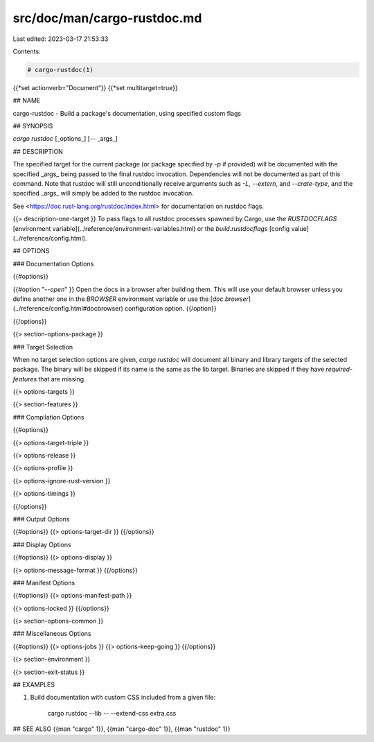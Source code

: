 src/doc/man/cargo-rustdoc.md
============================

Last edited: 2023-03-17 21:53:33

Contents:

.. code-block:: md

    # cargo-rustdoc(1)
{{*set actionverb="Document"}}
{{*set multitarget=true}}

## NAME

cargo-rustdoc - Build a package's documentation, using specified custom flags

## SYNOPSIS

`cargo rustdoc` [_options_] [`--` _args_]

## DESCRIPTION

The specified target for the current package (or package specified by `-p` if
provided) will be documented with the specified _args_ being passed to the
final rustdoc invocation. Dependencies will not be documented as part of this
command. Note that rustdoc will still unconditionally receive arguments such
as `-L`, `--extern`, and `--crate-type`, and the specified _args_ will simply
be added to the rustdoc invocation.

See <https://doc.rust-lang.org/rustdoc/index.html> for documentation on rustdoc
flags.

{{> description-one-target }}
To pass flags to all rustdoc processes spawned by Cargo, use the
`RUSTDOCFLAGS` [environment variable](../reference/environment-variables.html)
or the `build.rustdocflags` [config value](../reference/config.html).

## OPTIONS

### Documentation Options

{{#options}}

{{#option "`--open`" }}
Open the docs in a browser after building them. This will use your default
browser unless you define another one in the `BROWSER` environment variable
or use the [`doc.browser`](../reference/config.html#docbrowser) configuration
option.
{{/option}}

{{/options}}

{{> section-options-package }}

### Target Selection

When no target selection options are given, `cargo rustdoc` will document all
binary and library targets of the selected package. The binary will be skipped
if its name is the same as the lib target. Binaries are skipped if they have
`required-features` that are missing.

{{> options-targets }}

{{> section-features }}

### Compilation Options

{{#options}}

{{> options-target-triple }}

{{> options-release }}

{{> options-profile }}

{{> options-ignore-rust-version }}

{{> options-timings }}

{{/options}}

### Output Options

{{#options}}
{{> options-target-dir }}
{{/options}}

### Display Options

{{#options}}
{{> options-display }}

{{> options-message-format }}
{{/options}}

### Manifest Options

{{#options}}
{{> options-manifest-path }}

{{> options-locked }}
{{/options}}

{{> section-options-common }}

### Miscellaneous Options

{{#options}}
{{> options-jobs }}
{{> options-keep-going }}
{{/options}}

{{> section-environment }}

{{> section-exit-status }}

## EXAMPLES

1. Build documentation with custom CSS included from a given file:

       cargo rustdoc --lib -- --extend-css extra.css

## SEE ALSO
{{man "cargo" 1}}, {{man "cargo-doc" 1}}, {{man "rustdoc" 1}}


